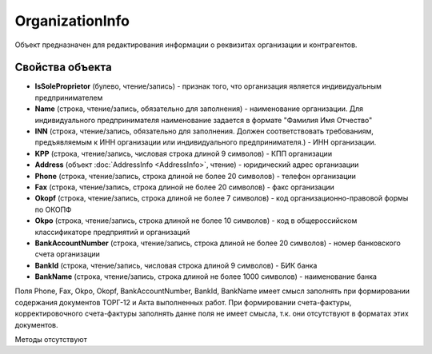 ﻿OrganizationInfo
================

Объект предназначен для редактирования информации о реквизитах
организации и контрагентов.

Свойства объекта
----------------


- **IsSoleProprietor** (булево, чтение/запись) - признак того, что организация является индивидуальным предпринимателем

- **Name** (строка, чтение/запись, обязательно для заполнения) - наименование организации. Для индивидуального предпринимателя наименование задается в формате "Фамилия Имя Отчество"

- **INN** (строка, чтение/запись, обязательно для заполнения. Должен соответствовать требованиям, предъявляемым к ИНН организации или индивидуального предпринимателя.) - ИНН организации.

- **KPP** (строка, чтение/запись, числовая строка длиной 9 символов) - КПП организации

- **Address** (объект :doc:`AddressInfo <AddressInfo>`, чтение) - юридический адрес организации

- **Phone** (строка, чтение/запись, строка длиной не более 20 символов) - телефон организации

- **Fax** (строка, чтение/запись, строка длиной не более 20 символов) - факс организации

- **Okopf** (строка, чтение/запись, строка длиной не более 7 символов) - код организационно-правовой формы по ОКОПФ

- **Okpo** (строка, чтение/запись, строка длиной не более 10 символов) - код в общероссийском классификаторе предприятий и организаций

- **BankAccountNumber** (строка, чтение/запись, строка длиной не более 20 символов) - номер банковского счета организации

- **BankId** (строка, чтение/запись, числовая строка длиной 9 символов) - БИК банка

- **BankName** (строка, чтение/запись, строка длиной не более 1000 символов) - наименование банка


Поля Phone, Fax, Okpo, Okopf, BankAccountNumber, BankId, BankName имеет
смысл заполнять при формировании содержания документов ТОРГ-12 и Акта
выполненных работ. При формировании счета-фактуры, корректировочного
счета-фактуры заполнять данне поля не имеет смысла, т.к. они отсутствуют
в форматах этих документов.

Методы отсутствуют
